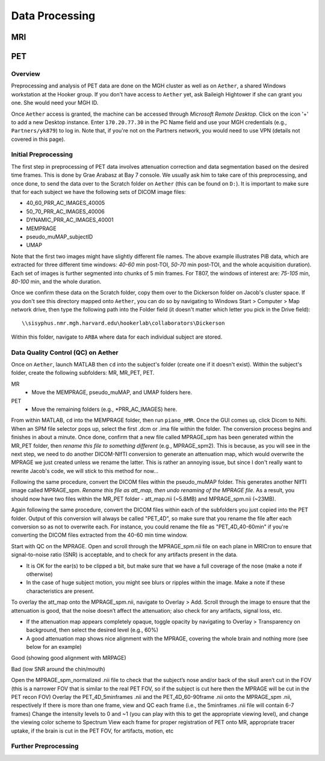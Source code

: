 Data Processing
===============
MRI
---

PET
---
Overview
~~~~~~~~
Preprocessing and analysis of PET data are done on the MGH cluster as well as on ``Aether``, a shared Windows workstation at the Hooker group. If you don't have access to ``Aether`` yet, ask Baileigh Hightower if she can grant you one. She would need your MGH ID.

Once ``Aether`` access is granted, the machine can be accessed through *Microsoft Remote Desktop*. Click on the icon '+' to add a new Desktop instance. Enter ``170.20.77.30`` in the PC Name field and use your MGH credentials (e.g., ``Partners/yk879``) to log in. Note that, if you're not on the Partners network, you would need to use VPN (details not covered in this page).

Initial Preprocessing
~~~~~~~~~~~~~~~~~~~~~
The first step in preprocessing of PET data involves attenuation correction and data segmentation based on the desired time frames. This is done by Grae Arabasz at Bay 7 console. We usually ask him to take care of this preprocessing, and once done, to send the data over to the Scratch folder on ``Aether`` (this can be found on ``D:``). It is important to make sure that for each subject we have the following sets of DICOM image files:

- 40_60_PRR_AC_IMAGES_40005
- 50_70_PRR_AC_IMAGES_40006
- DYNAMIC_PRR_AC_IMAGES_40001
- MEMPRAGE
- pseudo_muMAP_subjectID
- UMAP

Note that the first two images might have slightly different file names. The above example illustrates PiB data, which are extracted for three different time windows: *40-60* min post-TOI, *50-70* min post-TOI, and the whole acquisition duration). Each set of images is further segmented into chunks of 5 min frames. For T807, the windows of interest are: *75-105* min, *80-100* min, and the whole duration.

Once we confirm these data on the Scratch folder, copy them over to the Dickerson folder on Jacob's cluster space. If you don't see this directory mapped onto ``Aether``, you can do so by navigating to Windows Start > Computer > Map network drive, then type the following path into the Folder field (it doesn't matter which letter you pick in the Drive field)::

  \\sisyphus.nmr.mgh.harvard.edu\hookerlab\collaborators\Dickerson

Within this folder, navigate to ``ARBA`` where data for each individual subject are stored.

Data Quality Control (QC) on Aether
~~~~~~~~~~~~~~~~~~~~~~~~~~~~~~~~~~~
Once on ``Aether``, launch MATLAB then ``cd`` into the subject's folder (create one if it doesn't exist). Within the subject's folder, create the following subfolders: MR, MR_PET, PET.

MR
  - Move the MEMPRAGE, pseudo_muMAP, and UMAP folders here.
PET
  - Move the remaining folders (e.g., *PRR_AC_IMAGES) here.

From within MATLAB, ``cd`` into the MEMPRAGE folder, then run ``piano_mMR``. Once the GUI comes up, click Dicom to Nifti. When an SPM file selector pops up, select the first .dcm or .ima file within the folder. The conversion process begins and finishes in about a minute. Once done, confirm that a new file called MPRAGE_spm has been generated within the MR_PET folder, then *rename this file to something different* (e.g., MPRAGE_spm2). This is because, as you will see in the next step, we need to do another DICOM-NIfTI conversion to generate an attenuation map, which would overwrite the MPRAGE we just created unless we rename the latter. This is rather an annoying issue, but since I don't really want to rewrite Jacob's code, we will stick to this method for now...

Following the same procedure, convert the DICOM files within the pseudo_muMAP folder. This generates another NIfTI image called MPRAGE_spm. *Rename this file as att_map, then undo renaming of the MPRAGE file*. As a result, you should now have two files within the MR_PET folder - att_map.nii (~5.8MB) and MPRAGE_spm.nii (~23MB).

Again following the same procedure, convert the DICOM files within each of the subfolders you just copied into the PET folder. Output of this conversion will always be called "PET_4D", so make sure that you rename the file after each conversion so as not to overwrite each. For instance, you could rename the file as "PET_4D_40-60min" if you're converting the DICOM files extracted from the 40-60 min time window.

Start with QC on the MPRAGE. Open and scroll through the MPRAGE_spm.nii file on each plane in MRICron to ensure that signal-to-noise ratio (SNR) is acceptable, and to check for any artifacts present in the data.

- It is OK for the ear(s) to be clipped a bit, but make sure that we have a full coverage of the nose (make a note if otherwise)
- In the case of huge subject motion, you might see blurs or ripples within the image. Make a note if these characteristics are present.

To overlay the att_map onto the MPRAGE_spm.nii, navigate to Overlay > Add. Scroll through the image to ensure that the attenuation is good, that the noise doesn’t affect the attenuation; also check for any artifacts, signal loss, etc.

- If the attenuation map appears completely opaque, toggle opacity by navigating to Overlay > Transparency on background, then select the desired level (e.g., 60%)
- A good attenuation map shows nice alignment with the MPRAGE, covering the whole brain and nothing more (see below for an example)

.. image:: /_static/att_map_good.jpg
   :scale: 50 %
Good (showing good alignment with MRPAGE)

.. image:: /_static/att_map_bad.jpg
   :scale: 55 %
Bad (low SNR around the chin/mouth)


Open the MPRAGE_spm_normalized .nii file to check that the subject’s nose and/or back of the skull aren’t cut in the FOV (this is a narrower FOV that is similar to the real PET FOV, so if the subject is cut here then the MPRAGE will be cut in the PET recon FOV)
Overlay the PET_4D_5minframes .nii and the PET_4D_60-90frame .nii onto the MPRAGE_spm .nii, respectively
If there is more than one frame, view and QC each frame (i.e., the 5minframes .nii file will contain 6-7 frames)
Change the intensity levels to 0 and ~1 (you can play with this to get the appropriate viewing level), and change the viewing color scheme to Spectrum
View each frame for proper registration of PET onto MR, appropriate tracer uptake, if the brain is cut in the PET FOV, for artifacts, motion, etc


Further Preprocessing
~~~~~~~~~~~~~~~~~~~~~
